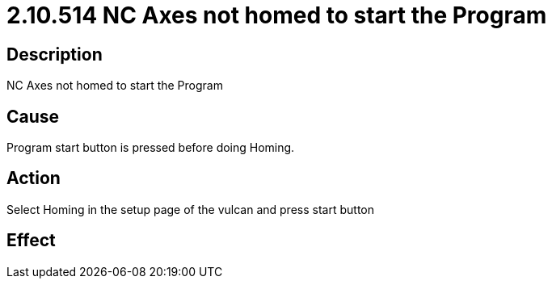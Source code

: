 = 2.10.514 NC Axes not homed to start the Program

:imagesdir: img



== Description


NC Axes not homed to start the Program



== Cause

Program start button is pressed before doing Homing. 

 



== Action

Select Homing in the setup page of the vulcan and press start button

 



== Effect  

